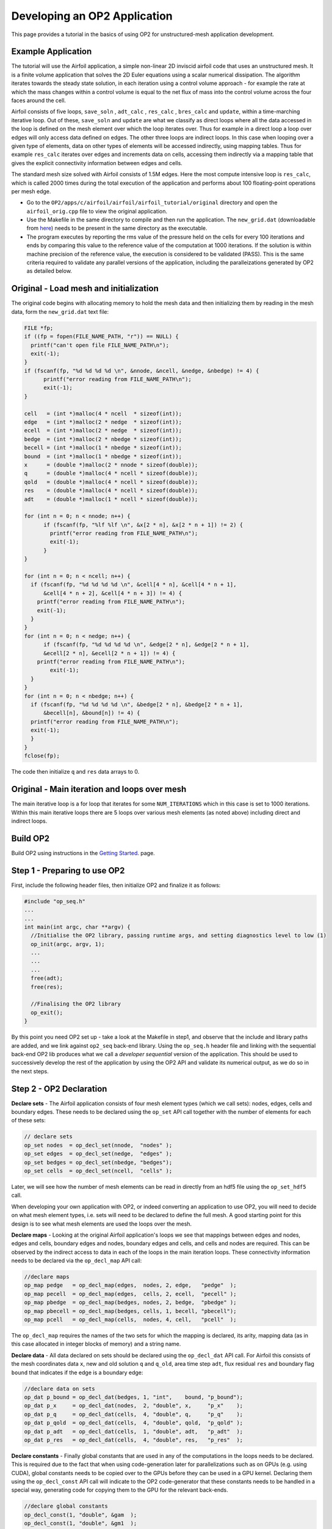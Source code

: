 Developing an OP2 Application
=============================

This page provides a tutorial in the basics of using OP2 for unstructured-mesh application development.

Example Application
-------------------

The tutorial will use the Airfoil application, a simple non-linear  2D  inviscid  airfoil code that uses an unstructured mesh. It is a finite volume application that solves the 2D Euler equations using a scalar numerical dissipation. The algorithm iterates towards the steady state solution, in each iteration using a control volume approach - for example the rate at which the mass changes within a control volume is equal to the net flux of mass into the control volume across the four faces around the cell.

Airfoil consists of five loops, ``save_soln`` , ``adt_calc`` , ``res_calc`` , ``bres_calc`` and ``update``, within a time-marching iterative loop. Out of these, ``save_soln`` and ``update`` are what we classify as direct loops where all the data accessed in the loop is defined on the mesh element over which the loop iterates over. Thus for example in a direct loop a loop over edges will only access data defined on edges. The other three loops are indirect loops. In this case when looping over a given type of elements, data on other types of elements will be accessed indirectly, using mapping tables. Thus for example ``res_calc`` iterates over edges and increments data on cells, accessing them indirectly via a mapping table that gives the explicit connectivity information between edges and cells.

The standard mesh size solved with Airfoil consists of 1.5M edges.  Here the most compute intensive loop is ``res_calc``, which is called 2000 times during the total execution of the application and performs about 100 floating-point operations per mesh edge.

* Go to the ``OP2/apps/c/airfoil/airfoil/airfoil_tutorial/original`` directory and open the ``airfoil_orig.cpp`` file to view the original application.
* Use the Makefile in the same directory to compile and then run the application. The ``new_grid.dat`` (downloadable from `here <https://op-dsl.github.io/docs/OP2/new_grid.dat>`__) needs to be present in the same directory as the executable.
* The program executes by reporting the rms value of the pressure held on the cells for every 100 iterations and ends by comparing this value to the reference value of the computation at 1000 iterations. If the solution is within machine precision of the reference value, the execution is considered to be validated (PASS). This is the same criteria required to validate any parallel versions of the application, including the paralleizations generated by OP2 as detailed below.


Original - Load mesh and initialization
---------------------------------------
The original code begins with allocating memory to hold the mesh data and then initializing them by reading in the mesh data, form the ``new_grid.dat`` text file:


.. code-block:: C

  FILE *fp;
  if ((fp = fopen(FILE_NAME_PATH, "r")) == NULL) {
    printf("can't open file FILE_NAME_PATH\n");
    exit(-1);
  }
  if (fscanf(fp, "%d %d %d %d \n", &nnode, &ncell, &nedge, &nbedge) != 4) {
	printf("error reading from FILE_NAME_PATH\n");
	exit(-1);
  }

  cell   = (int *)malloc(4 * ncell  * sizeof(int));
  edge   = (int *)malloc(2 * nedge  * sizeof(int));
  ecell  = (int *)malloc(2 * nedge  * sizeof(int));
  bedge  = (int *)malloc(2 * nbedge * sizeof(int));
  becell = (int *)malloc(1 * nbedge * sizeof(int));
  bound  = (int *)malloc(1 * nbedge * sizeof(int));
  x      = (double *)malloc(2 * nnode * sizeof(double));
  q      = (double *)malloc(4 * ncell * sizeof(double));
  qold   = (double *)malloc(4 * ncell * sizeof(double));
  res    = (double *)malloc(4 * ncell * sizeof(double));
  adt    = (double *)malloc(1 * ncell * sizeof(double));

  for (int n = 0; n < nnode; n++) {
	if (fscanf(fp, "%lf %lf \n", &x[2 * n], &x[2 * n + 1]) != 2) {
  	  printf("error reading from FILE_NAME_PATH\n");
  	  exit(-1);
	}
  }

  for (int n = 0; n < ncell; n++) {
    if (fscanf(fp, "%d %d %d %d \n", &cell[4 * n], &cell[4 * n + 1],
        &cell[4 * n + 2], &cell[4 * n + 3]) != 4) {
      printf("error reading from FILE_NAME_PATH\n");
      exit(-1);
    }
  }
  for (int n = 0; n < nedge; n++) {
	if (fscanf(fp, "%d %d %d %d \n", &edge[2 * n], &edge[2 * n + 1],
        &ecell[2 * n], &ecell[2 * n + 1]) != 4) {
      printf("error reading from FILE_NAME_PATH\n");
  	  exit(-1);
    }
  }
  for (int n = 0; n < nbedge; n++) {
    if (fscanf(fp, "%d %d %d %d \n", &bedge[2 * n], &bedge[2 * n + 1],
        &becell[n], &bound[n]) != 4) {
    printf("error reading from FILE_NAME_PATH\n");
    exit(-1);
    }
  }
  fclose(fp);


The code then initialize ``q`` and ``res`` data arrays to 0.

Original - Main iteration and loops over mesh
---------------------------------------------

The main iterative loop is a for loop that iterates for some ``NUM_ITERATIONS`` which in this case is set to 1000 iterations.  Within this main iterative loops there are 5 loops over various mesh elements (as noted above) including direct and indirect loops.


Build OP2
---------
Build OP2 using instructions in the `Getting Started <fhttps://op2-dsl.readthedocs.io/en/latest/getting_started.html>`__. page.

Step 1 - Preparing to use OP2
-----------------------------

First, include the following header files, then initialize OP2 and finalize it as follows:

.. code-block:: C

  #include "op_seq.h"
  ...
  ...
  int main(int argc, char **argv) {
    //Initialise the OP2 library, passing runtime args, and setting diagnostics level to low (1)
    op_init(argc, argv, 1);
    ...
    ...
    ...
    free(adt);
    free(res);

    //Finalising the OP2 library
    op_exit();
  }

By this point you need OP2 set up - take a look at the Makefile in step1, and observe that the include and library paths are added, and we link against ``op2_seq`` back-end library. Using the ``op_seq.h`` header file and linking with the sequential back-end OP2 lib produces what we call a *developer sequential* version of the application. This should be used to successively develop the rest of the application by using the OP2 API and validate its numerical output, as we do so in the next steps.


Step 2 - OP2 Declaration
------------------------

**Declare sets** - The Airfoil application consists of four mesh element types (which we call sets): nodes, edges, cells and boundary edges. These needs to be declared using the ``op_set`` API call together with the number of elements for each of these sets:

.. code-block:: C

  // declare sets
  op_set nodes  = op_decl_set(nnode,  "nodes" );
  op_set edges  = op_decl_set(nedge,  "edges" );
  op_set bedges = op_decl_set(nbedge, "bedges");
  op_set cells  = op_decl_set(ncell,  "cells" );

Later, we will see how the number of mesh elements can be read in directly from an hdf5 file using the ``op_set_hdf5`` call.

When developing your own application with OP2, or indeed converting an application to use OP2, you will need to decide on what mesh element types, i.e. sets will need to be declared to define the full mesh. A good starting point for this design is to see what mesh elements are used the loops over the mesh.

**Declare maps** - Looking at the original Airfoil application's loops we see that mappings between edges and nodes, edges and cells, boundary edges and nodes, boundary edges and cells, and cells and nodes are required. This can be observed by the indirect access to data in each of the loops in the main iteration loops. These connectivity information needs to be declared via the ``op_decl_map`` API call:

.. code-block:: C

  //declare maps
  op_map pedge   = op_decl_map(edges,  nodes, 2, edge,   "pedge"  );
  op_map pecell  = op_decl_map(edges,  cells, 2, ecell,  "pecell" );
  op_map pbedge  = op_decl_map(bedges, nodes, 2, bedge,  "pbedge" );
  op_map pbecell = op_decl_map(bedges, cells, 1, becell, "pbecell");
  op_map pcell   = op_decl_map(cells,  nodes, 4, cell,   "pcell"  );

The ``op_decl_map`` requires the names of the two sets for which the mapping is declared, its arity, mapping data (as in this case allocated in integer blocks of memory) and a string name.

**Declare data** - All data declared on sets should be declared using the ``op_decl_dat`` API call. For Airfoil this consists of the mesh coordinates data ``x``, new and old solution ``q`` and ``q_old``, area time step ``adt``, flux residual ``res`` and boundary flag ``bound`` that indicates if the edge is a boundary edge:

.. code-block:: C

  //declare data on sets
  op_dat p_bound = op_decl_dat(bedges, 1, "int",    bound, "p_bound");
  op_dat p_x     = op_decl_dat(nodes,  2, "double", x,     "p_x"    );
  op_dat p_q     = op_decl_dat(cells,  4, "double", q,     "p_q"    );
  op_dat p_qold  = op_decl_dat(cells,  4, "double", qold,  "p_qold" );
  op_dat p_adt   = op_decl_dat(cells,  1, "double", adt,   "p_adt"  );
  op_dat p_res   = op_decl_dat(cells,  4, "double", res,   "p_res"  );

**Declare constants** - Finally global constants that are used in any of the computations in the loops needs to be declared. This is required due to the fact that when using code-generation later for parallelizations such as on GPUs (e.g. using CUDA), global constants needs to be copied over to the GPUs before they can be used in a GPU kernel. Declaring them using the ``op_decl_const`` API call will indicate to the OP2 code-generator that these constants needs to be handled in a special way, generating code for copying them to the GPU for the relevant back-ends.

.. code-block:: C

  //declare global constants
  op_decl_const(1, "double", &gam  );
  op_decl_const(1, "double", &gm1  );
  op_decl_const(1, "double", &cfl  );
  op_decl_const(1, "double", &eps  );
  op_decl_const(1, "double", &alpha);
  op_decl_const(4, "double", qinf  );

Finally information about the the declared mesh can be viewed using a diagnostics level of 2 in ``op_init`` and calling ``op_diagnostic_output()`` API call:

.. code-block:: C

  /* main application */
  int main(int argc, char **argv) {
  //Initialise the OP2 library, passing runtime args, and setting diagnostics level to low (1)
  op_init(argc, argv, 2);
  ...
  ... op_decl_set ...
  ... op_decl_map ...
  ... op_decl_dat ...
  ... op_decl_const  ...
  ...
  //output mesh information
  op_diagnostic_output();

Finally compile the step2 application and execute. You will note that the full application still runs and validates as OP2, with the sequential back-end simply uses the allocated memory for sets, maps and data in the declaration, without internally de-allocating them. This helps the developer to gradually build up the application with the conversion to OP2 API (as we are do here), checking for validation on each step. However, this will only work for this developer sequential version, where none of the parallel versions generated via the code generator nor the code generated sequential version ``gen_seq`` will work as they de-allocate the initial memory and move the mesh to obtain best parallel performance.


Step 3 - First parallel loop : direct loop
------------------------------------------

We can now convert the first loop to use the OP2 API. In this case its a direct loop called ``save_soln`` that iterates over cells and saves the previous time-iteration's solution, ``q`` to ``q_old``:

.. code-block:: C

  //save_soln : iterates over cells
  for (int iteration = 0; iteration < (ncell * 4); ++iteration) {
    qold[iteration] = q[iteration];
  }

This is a direct loops due to the fact that all data accessed in the computation are defined on the set that the loop iterates over. In this case the iteration set is cells.

To convert to the OP2 API we first outline the loop body (elemental kernel) to a subroutine:

.. code-block:: C

  //outlined elemental kernel
  inline void save_soln(double *q, double *qold) {
  for (int n = 0; n < 4; n++)
    qold[n] = q[n];
  }

  //save_soln : iterates over cells
  for (int iteration = 0; iteration < (ncell * 4); ++iteration) {
    save_soln(&q[iteration], &qold[iteration]);
  }

Now we can directly declare the loop with the ``op_par_loop`` API call:

.. code-block:: C

  op_par_loop(save_soln, "save_soln", cells,
              op_arg_dat(p_q,    -1, OP_ID, 4, "double", OP_READ ),
              op_arg_dat(p_qold, -1, OP_ID, 4, "double", OP_WRITE));

Note how we have:

- indicated the elemental kernel ``save_soln`` in the first argument to ``op_par_loop``
- used the ``op_dat``s names ``p_q`` and ``p_qold`` in the API call
- noted the iteration set ``cells`` (3rd argument)
- indicated the direct access of ``q`` and ``q_old`` using ``OP_ID``
- indicated that ``p_q`` is read only (``OP_READ``) and ``q_old`` is written to only (``OP_WRITE``), by looking through the elemental kernel and identifying how they are used/accessed in the kernel.
- given that ``p_q`` is read only we also indicate this by the key word ``const`` for ``save-soln`` elemental kernel.
- The fourth argument of an ``op_arg_dat`` is the dimension of the data. For ``p_q`` and ``p_qold`` there are 4 doubles per mesh point.

Compile and execute the modified application (see code in ``../step3``) and check if the solution validates.

Step 4 - Indirect loops
-----------------------

The next loop in the application ``adt_calc`` calculate area/timstep and iterates over cells. In this case we see that the loop is an indirect loop where the data ``x`` on the four nodes connected to a cell is accessed indirectly via a cells to nodes mapping. Additionally data ``adt`` are accessed directly where ``adt`` is data on the cells:

.. code-block:: C

  //adt_calc - calculate area/timstep : iterates over cells
  for (int iteration = 0; iteration < ncell; ++iteration) {
    int map1idx = cell[iteration * 4 + 0];
    int map2idx = cell[iteration * 4 + 1];
    int map3idx = cell[iteration * 4 + 2];
    int map4idx = cell[iteration * 4 + 3];

    double dx, dy, ri, u, v, c;

    ri = 1.0f / q[4 * iteration + 0];
    u = ri * q[4 * iteration + 1];
    v = ri * q[4 * iteration + 2];
    c = sqrt(gam * gm1 * (ri * q[4 * iteration + 3] - 0.5f * (u * u + v * v)));

    dx = x[2 * map2idx + 0] - x[2 * map1idx + 0];
    dy = x[2 * map2idx + 1] - x[2 * map1idx + 1];
    adt[iteration] = fabs(u * dy - v * dx) + c * sqrt(dx * dx + dy * dy);

    dx = x[2 * map3idx + 0] - x[2 * map2idx + 0];
    dy = x[2 * map3idx + 1] - x[2 * map2idx + 1];
    adt[iteration] += fabs(u * dy - v * dx) + c * sqrt(dx * dx + dy * dy);

    dx = x[2 * map4idx + 0] - x[2 * map3idx + 0];
    dy = x[2 * map4idx + 1] - x[2 * map3idx + 1];
    adt[iteration] += fabs(u * dy - v * dx) + c * sqrt(dx * dx + dy * dy);

    dx = x[2 * map1idx + 0] - x[2 * map4idx + 0];
    dy = x[2 * map1idx + 1] - x[2 * map4idx + 1];
    adt[iteration] += fabs(u * dy - v * dx) + c * sqrt(dx * dx + dy * dy);

    adt[iteration] = (adt[iteration]) / cfl;
  }

Similar to the direct loop, we outline the loop body and call it within the loop as follows:

.. code-block:: C

  //outlined elemental kernel - adt_calc
  inline void adt_calc(double *x1, double *x2, double *x3,
                       double *x4, double *q, double *adt) {
    double dx, dy, ri, u, v, c;

    ri = 1.0f / q[0];
    u = ri * q[1];
    v = ri * q[2];
    c = sqrt(gam * gm1 * (ri * q[3] - 0.5f * (u * u + v * v)));

    dx = x2[0] - x1[0];
    dy = x2[1] - x1[1];
    *adt = fabs(u * dy - v * dx) + c * sqrt(dx * dx + dy * dy);

    dx = x3[0] - x2[0];
    dy = x3[1] - x2[1];
    *adt += fabs(u * dy - v * dx) + c * sqrt(dx * dx + dy * dy);

    dx = x4[0] - x3[0];
    dy = x4[1] - x3[1];
    *adt += fabs(u * dy - v * dx) + c * sqrt(dx * dx + dy * dy);

    dx = x1[0] - x4[0];
    dy = x1[1] - x4[1];
    *adt += fabs(u * dy - v * dx) + c * sqrt(dx * dx + dy * dy);

    *adt = (*adt) / cfl;
  }

  //adt_calc - calculate area/timstep : iterates over cells
  for (int iteration = 0; iteration < ncell; ++iteration) {
    int map1idx = cell[iteration * 4 + 0];
    int map2idx = cell[iteration * 4 + 1];
    int map3idx = cell[iteration * 4 + 2];
    int map4idx = cell[iteration * 4 + 3];

    adt_calc(&x[2 * map1idx], &x[2 * map2idx], &x[2 * map3idx],
             &x[2 * map4idx], &q[4 * iteration], &adt[iteration]);
  }

Now, convert the loop to use the ``op_par_loop`` API:

.. code-block:: C

  //res_calc - calculate flux residual: iterates over edges
  op_par_loop(adt_calc, "adt_calc", cells,
              op_arg_dat(p_x,   0, pcell, 2, "double", OP_READ ),
              op_arg_dat(p_x,   1, pcell, 2, "double", OP_READ ),
              op_arg_dat(p_x,   2, pcell, 2, "double", OP_READ ),
              op_arg_dat(p_x,   3, pcell, 2, "double", OP_READ ),
              op_arg_dat(p_q,  -1, OP_ID, 4, "double", OP_READ ),
              op_arg_dat(p_adt,-1, OP_ID, 1, "double", OP_WRITE));

Note in this case how the indirections are specified using the mapping declared as OP2 map ``pcell``, indicating the to-set index (2nd argument), and access mode ``OP_READ``.


Step 5 - Global reductions
--------------------------

At this stage almost all the remaining loops can be converted to the OP2 API. Only the final loop `update` that updates the flow field needs special handling due to its global reduction:

.. code-block:: C

  rms = 0.0f;
  for (int iteration = 0; iteration < ncell; ++iteration) {
    double del, adti;

    adti = 1.0f / (adt[iteration]);

    for (int n = 0; n < 4; n++) {
      del = adti * res[iteration * 4 + n];
      q[iteration * 4 + n] = qold[iteration * 4 + n] - del;
      res[iteration * 4 + n] = 0.0f;
      rms += del * del;
    }
  }

Here, the global variable ``rms`` is used as a reduction variable to compute the rms value of the residual. The kernel can be outlined as follows:

.. code-block:: C

  //outlined elemental kernel - update
  inline void update(double *qold, double *q, double *res,
                     double *adt, double *rms) {
    double del, adti;

    adti = 1.0f / (*adt);

    for (int n = 0; n < 4; n++) {
      del = adti * res[n];
      q[n] = qold[n] - del;
      res[n] = 0.0f;
      *rms += del * del;
    }
  }

And then call it in the application:

.. code-block:: C

  //update = update flow field - iterates over cells
  rms = 0.0f;
  for (int iteration = 0; iteration < ncell; ++iteration) {
    update(&qold[iteration * 4], &q[iteration * 4], &res[iteration * 4],
           &adt[iteration], &rms);
  }

The global reduction requires the ``op_arg_gbl`` API call with ``OP_INC`` access mode to indicate that the variable is a global reduction:

.. code-block:: C

  //update = update flow field - iterates over cells
  rms = 0.0f;
  op_par_loop(update, "update", cells,
              op_arg_dat(p_qold, -1, OP_ID, 4, "double", OP_READ ),
              op_arg_dat(p_q,    -1, OP_ID, 4, "double", OP_WRITE),
              op_arg_dat(p_res,  -1, OP_ID, 4, "double", OP_RW   ),
              op_arg_dat(p_adt,  -1, OP_ID, 1, "double", OP_READ ),
              op_arg_gbl(&rms,    1,           "double", OP_INC  ));

At this point all the loops have been converted to use ``op_par_loop`` API and the application should be validating when executed on as sequential, single threaded CPU application.

Step 6 - Handing it all to OP2
--------------------------------------

Once the developer sequential version has been created and the numerical output validates the application can be prepared to obtain a developer distributed memory parallel version. This step can be completed to obtain a parallel executable, without code-generation if the following steps are implemented.

(1) File I/O needs to be extended to allow distributed memory execution with MPI. The current Airfoil application simply reads the mesh data from a text file and such a simple setup will not be workable on a distributed memory system, such as a cluster and more importantly will not be scalable with MPI. The simplest solution is to use OP2's HDF5 API for declaring the mesh by replacing ``op_decl_set, op_decl_map, op_decl_dat`` and ``op_decl_const`` by its HDF5 counterparts as follows:

.. code-block:: C

  // declare sets
  op_set nodes  = op_decl_set_hdf5(file,  "nodes" );
  op_set edges  = op_decl_set_hdf5(file,  "edges" );
  op_set bedges = op_decl_set_hdf5(file, "bedges");
  op_set cells  = op_decl_set_hdf5(file,  "cells" );

  //declare maps
  op_map pedge   = op_decl_map_hdf5(edges,  nodes, 2, file, "pedge"  );
  op_map pecell  = op_decl_map_hdf5(edges,  cells, 2, file, "pecell" );
  op_map pbedge  = op_decl_map_hdf5(bedges, nodes, 2, file, "pbedge" );
  op_map pbecell = op_decl_map_hdf5(bedges, cells, 1, file, "pbecell");
  op_map pcell   = op_decl_map_hdf5(cells,  nodes, 4, file, "pcell"  );

  //declare data on sets
  op_dat p_bound = op_decl_dat_hdf5(bedges, 1, "int",    file, "p_bound");
  op_dat p_x     = op_decl_dat_hdf5(nodes,  2, "double", file, "p_x"    );
  op_dat p_q     = op_decl_dat_hdf5(cells,  4, "double", file, "p_q"    );
  op_dat p_qold  = op_decl_dat_hdf5(cells,  4, "double", file, "p_qold" );
  op_dat p_adt   = op_decl_dat_hdf5(cells,  1, "double", file, "p_adt"  );
  op_dat p_res   = op_decl_dat_hdf5(cells,  4, "double", file, "p_res"  );

  //read and declare global constants
  op_get_const_hdf5("gam",   1, "double", (char *)&gam,  file);
  op_get_const_hdf5("gm1",   1, "double", (char *)&gm1,  file);
  op_get_const_hdf5("cfl",   1, "double", (char *)&cfl,  file);
  op_get_const_hdf5("eps",   1, "double", (char *)&eps,  file);
  op_get_const_hdf5("alpha", 1, "double", (char *)&alpha,file);
  op_get_const_hdf5("qinf",  4, "double", (char *)&qinf, file);

  op_decl_const(1, "double", &gam  );
  op_decl_const(1, "double", &gm1  );
  op_decl_const(1, "double", &cfl  );
  op_decl_const(1, "double", &eps  );
  op_decl_const(1, "double", &alpha);
  op_decl_const(4, "double", qinf  );

Note here that we assume that the mesh is already available as an HDF5 file named ``new_grid.h5``. (See the ``convert_mesh.cpp`` utility application in ``OP2-Common/apps/c/airfoil/airfoil_hdf5/dp`` to understand how we can create an HDF5 file to be compatible with the OP2 API for Airfoil starting from mesh data defined in a text file.)

When the application has been switched to use the HDF5 API calls, manually allocated memory for the mesh elements can be removed. Additionally all ``printf`` statements should use ``op_printf`` so that output to terminal will only be done by the ROOT mpi process. We can also replace the timer routines with OP2's ``op_timers`` which times the execution of the code the ROOT.

(2) Add the OP2 partitioner call ``op_partition`` to the code in order to signal to the MPI back-end, the point in the program that all mesh data have been defined and mesh can be partitioned and MPI halos can be created:

.. code-block:: C

  ...
  ...
  op_get_const_hdf5("alpha",1, "double", (char *)&alpha, "new_grid.h5");
  op_get_const_hdf5("qinf", 4, "double", (char *)&qinf, "new_grid.h5");

  //output mesh information
  op_diagnostic_output();

  //partition mesh and create mpi halos
  op_partition("BLOCK", "ANY", edges, pecell, p_x);

  //start timer
  timer(&cpu_t1, &wall_t1);
  ...
  ...

See the API documentation for practitioner options. In this case no special partitioner is used leaving the initial block partitioning of data at the time of file I/O through HDF5.

Take a look at the code in the ``\step6`` for the full code changes done to the Airfoil application. However this code cannot yet be compiled to obtain parallel executables. We will need to code generate the varisou versions and compile/link to the relevant OP2 parallel back-end to do this, as detained in the next step.


.. * details on ``op_fetch_data`` call


Step 7 - Code generation
------------------------
* Code-gen command
* Link and execute parallel versions with Makefiles

MPI - At this point, compile the code using the Makefile in the ``\step7`` directory where a parallel executable will be created by linking to OP2's MPI back-end. You will need to have had HDF5 library installed on your system to carry out this step. The resulting executable is called a ``developer MPI`` version of the application, which should again be used to verify validity of the application by running with ``mpirun`` in the usual way of executing an MPI application.

* Use OP2's c_app Makefiles



Code generated versions
-----------------------

Optimizations
-------------
* Brief notes on runtime and optimization flags
* Provide link to Performance tuning page in the docs
